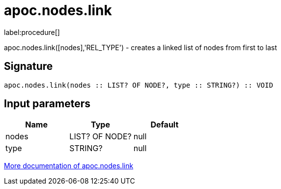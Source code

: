////
This file is generated by DocsTest, so don't change it!
////

= apoc.nodes.link
:description: This section contains reference documentation for the apoc.nodes.link procedure.

label:procedure[]

[.emphasis]
apoc.nodes.link([nodes],'REL_TYPE') - creates a linked list of nodes from first to last

== Signature

[source]
----
apoc.nodes.link(nodes :: LIST? OF NODE?, type :: STRING?) :: VOID
----

== Input parameters
[.procedures, opts=header]
|===
| Name | Type | Default 
|nodes|LIST? OF NODE?|null
|type|STRING?|null
|===

xref::graph-updates/data-creation.adoc[More documentation of apoc.nodes.link,role=more information]

